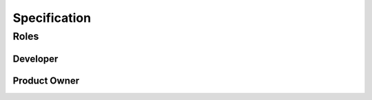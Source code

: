 *************
Specification
*************

Roles
=====
Developer
---------
Product Owner
-------------
